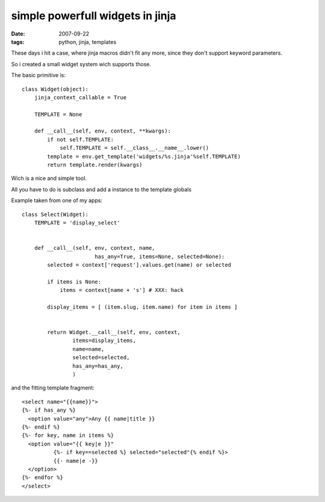 simple powerfull widgets in jinja
=================================

:date: 2007-09-22
:tags: python, jinja, templates


These days i hit a case, where jinja macros didn't fit any more,
since they don't support keyword parameters.

So i created a small widget system wich supports those.

The basic primitive is::

  class Widget(object):
      jinja_context_callable = True

      TEMPLATE = None

      def __call__(self, env, context, **kwargs):
          if not self.TEMPLATE:
              self.TEMPLATE = self.__class__.__name__.lower()
          template = env.get_template('widgets/%s.jinja'%self.TEMPLATE)
          return template.render(kwargs)

Wich is a nice and simple tool.

All you have to do is subclass and add a instance to the template globals


Example taken from one of my apps::

  class Select(Widget):
      TEMPLATE = 'display_select'


      def __call__(self, env, context, name,
                         has_any=True, items=None, selected=None):
          selected = context['request'].values.get(name) or selected

          if items is None:
              items = context[name + 's'] # XXX: hack

          display_items = [ (item.slug, item.name) for item in items ]


          return Widget.__call__(self, env, context,
                  items=display_items,
                  name=name,
                  selected=selected,
                  has_any=has_any,
                  )

and the fitting template fragment::

  <select name="{{name}}">
  {%- if has_any %}
    <option value="any">Any {{ name|title }}
  {%- endif %}
  {%- for key, name in items %}
    <option value="{{ key|e }}"
            {%- if key==selected %} selected="selected"{% endif %}>
            {{- name|e -}}
    </option>
  {%- endfor %}
  </select>

